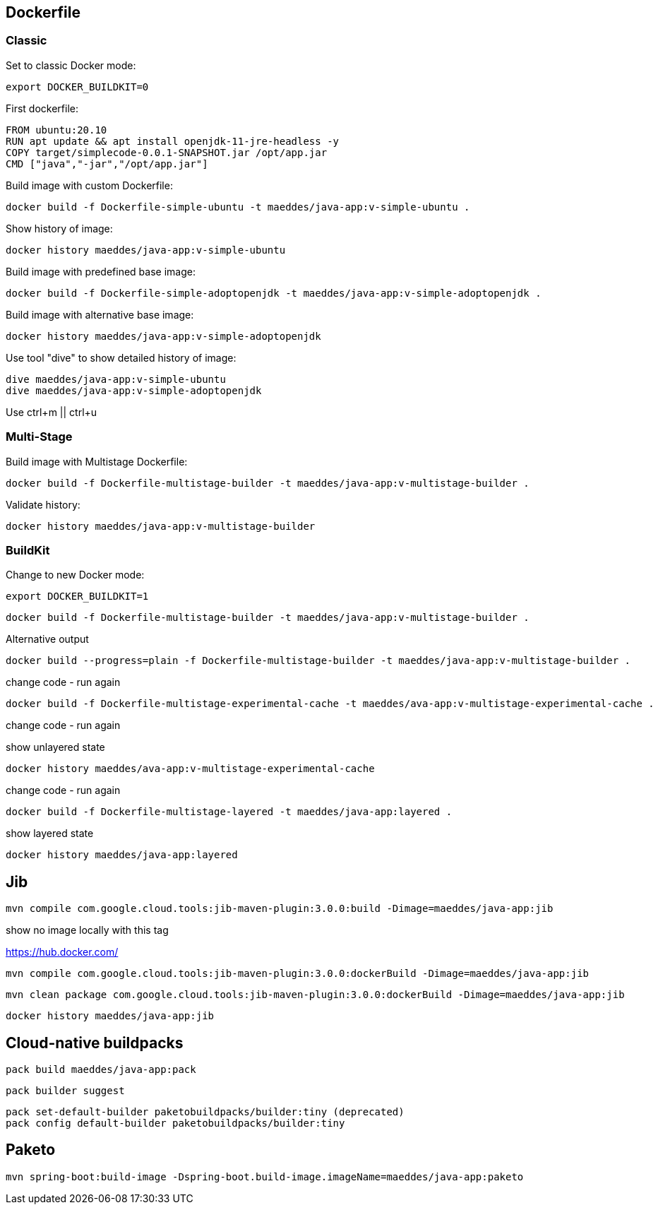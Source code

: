 == Dockerfile

=== Classic

Set to classic Docker mode:

[source, bash]
export DOCKER_BUILDKIT=0


First dockerfile:

----
FROM ubuntu:20.10
RUN apt update && apt install openjdk-11-jre-headless -y
COPY target/simplecode-0.0.1-SNAPSHOT.jar /opt/app.jar
CMD ["java","-jar","/opt/app.jar"]
----

Build image with custom Dockerfile:

----
docker build -f Dockerfile-simple-ubuntu -t maeddes/java-app:v-simple-ubuntu .
----

Show history of image:

----
docker history maeddes/java-app:v-simple-ubuntu
----

Build image with predefined base image:

----
docker build -f Dockerfile-simple-adoptopenjdk -t maeddes/java-app:v-simple-adoptopenjdk .
----

Build image with alternative base image:

----
docker history maeddes/java-app:v-simple-adoptopenjdk
----

Use tool "dive" to show detailed history of image:

----
dive maeddes/java-app:v-simple-ubuntu
dive maeddes/java-app:v-simple-adoptopenjdk
----

Use ctrl+m || ctrl+u

=== Multi-Stage

Build image with Multistage Dockerfile:

----
docker build -f Dockerfile-multistage-builder -t maeddes/java-app:v-multistage-builder .
----

Validate history:

----
docker history maeddes/java-app:v-multistage-builder
----

=== BuildKit

Change to new Docker mode:

----
export DOCKER_BUILDKIT=1
----

----
docker build -f Dockerfile-multistage-builder -t maeddes/java-app:v-multistage-builder . 
----

Alternative output

----
docker build --progress=plain -f Dockerfile-multistage-builder -t maeddes/java-app:v-multistage-builder .
----

change code - run again

----
docker build -f Dockerfile-multistage-experimental-cache -t maeddes/ava-app:v-multistage-experimental-cache .
----

change code - run again

show unlayered state

----
docker history maeddes/ava-app:v-multistage-experimental-cache
----

change code - run again

----
docker build -f Dockerfile-multistage-layered -t maeddes/java-app:layered .
----

show layered state

----
docker history maeddes/java-app:layered
----

== Jib

----
mvn compile com.google.cloud.tools:jib-maven-plugin:3.0.0:build -Dimage=maeddes/java-app:jib
----

show no image locally with this tag

https://hub.docker.com/

----
mvn compile com.google.cloud.tools:jib-maven-plugin:3.0.0:dockerBuild -Dimage=maeddes/java-app:jib
----
----
mvn clean package com.google.cloud.tools:jib-maven-plugin:3.0.0:dockerBuild -Dimage=maeddes/java-app:jib
----

----
docker history maeddes/java-app:jib
----

== Cloud-native buildpacks

----
pack build maeddes/java-app:pack
----

----
pack builder suggest
----

----
pack set-default-builder paketobuildpacks/builder:tiny (deprecated)
pack config default-builder paketobuildpacks/builder:tiny 
----

== Paketo

----
mvn spring-boot:build-image -Dspring-boot.build-image.imageName=maeddes/java-app:paketo
----